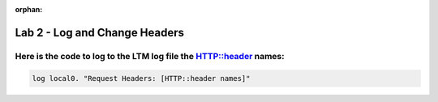 :orphan:

#####################################################
Lab 2 - Log and Change Headers
#####################################################


Here is the code to log to the LTM log file the HTTP::header names:
------------------------------------------------------------------------------------

.. code::

  log local0. "Request Headers: [HTTP::header names]"
